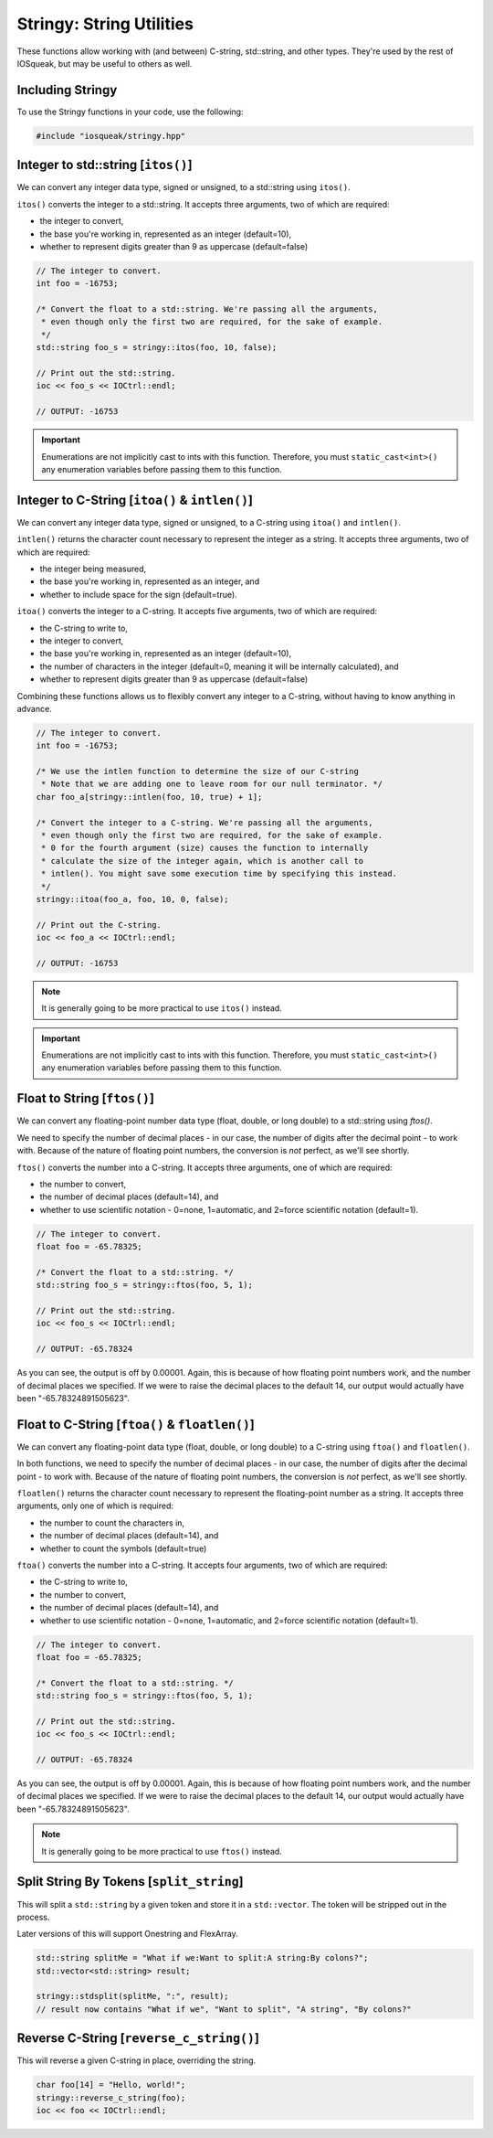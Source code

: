 Stringy: String Utilities
###################################

These functions allow working with (and between) C-string, std::string,
and other types. They're used by the rest of IOSqueak, but may be useful to
others as well.

Including Stringy
=================================

To use the Stringy functions in your code, use the following:

..  code-block:: c++

    #include "iosqueak/stringy.hpp"

Integer to std::string [``itos()``]
==================================================

We can convert any integer data type, signed or unsigned, to a std::string
using ``itos()``.

``itos()`` converts the integer to a std::string. It accepts three arguments,
two of which are required:

* the integer to convert,

* the base you're working in, represented as an integer (default=10),

* whether to represent digits greater than 9 as uppercase (default=false)

..  code-block:: c++

    // The integer to convert.
    int foo = -16753;

    /* Convert the float to a std::string. We're passing all the arguments,
     * even though only the first two are required, for the sake of example.
     */
    std::string foo_s = stringy::itos(foo, 10, false);

    // Print out the std::string.
    ioc << foo_s << IOCtrl::endl;

    // OUTPUT: -16753

..  important:: Enumerations are not implicitly cast to ints with this function.
    Therefore, you must ``static_cast<int>()`` any enumeration variables
    before passing them to this function.

Integer to C-String [``itoa()`` & ``intlen()``]
==================================================

We can convert any integer data type, signed or unsigned, to a C-string
using ``itoa()`` and ``intlen()``.

``intlen()`` returns the character count necessary to represent the integer
as a string. It accepts three arguments, two of which are required:

* the integer being measured,

* the base you're working in, represented as an integer, and

* whether to include space for the sign (default=true).

``itoa()`` converts the integer to a C-string. It accepts five arguments,
two of which are required:

* the C-string to write to,

* the integer to convert,

* the base you're working in, represented as an integer (default=10),

* the number of characters in the integer (default=0, meaning it will be
  internally calculated), and

* whether to represent digits greater than 9 as uppercase (default=false)

Combining these functions allows us to flexibly convert any integer to a
C-string, without having to know anything in advance.

..  code-block:: c++

    // The integer to convert.
    int foo = -16753;

    /* We use the intlen function to determine the size of our C-string
     * Note that we are adding one to leave room for our null terminator. */
    char foo_a[stringy::intlen(foo, 10, true) + 1];

    /* Convert the integer to a C-string. We're passing all the arguments,
     * even though only the first two are required, for the sake of example.
     * 0 for the fourth argument (size) causes the function to internally
     * calculate the size of the integer again, which is another call to
     * intlen(). You might save some execution time by specifying this instead.
     */
    stringy::itoa(foo_a, foo, 10, 0, false);

    // Print out the C-string.
    ioc << foo_a << IOCtrl::endl;

    // OUTPUT: -16753

..  note:: It is generally going to be more practical to use ``itos()`` instead.

..  important:: Enumerations are not implicitly cast to ints with this function.
    Therefore, you must ``static_cast<int>()`` any enumeration variables
    before passing them to this function.

Float to String [``ftos()``]
================================

We can convert any floating-point number data type (float, double, or long
double) to a std::string using `ftos()`.

We need to specify the number of decimal places - in our case, the number of
digits after the decimal point - to work with. Because of the nature of floating
point numbers, the conversion is *not* perfect, as we'll see shortly.

``ftos()`` converts the number into a C-string. It accepts three arguments, one
of which are required:

* the number to convert,

* the number of decimal places (default=14), and

* whether to use scientific notation - 0=none, 1=automatic,
  and 2=force scientific notation (default=1).

..  code-block:: c++

    // The integer to convert.
    float foo = -65.78325;

    /* Convert the float to a std::string. */
    std::string foo_s = stringy::ftos(foo, 5, 1);

    // Print out the std::string.
    ioc << foo_s << IOCtrl::endl;

    // OUTPUT: -65.78324

As you can see, the output is off by 0.00001. Again, this is because of
how floating point numbers work, and the number of decimal places we
specified. If we were to raise the decimal places to the default 14, our output
would actually have been "-65.78324891505623".

Float to C-String [``ftoa()`` & ``floatlen()``]
=================================================

We can convert any floating-point data type (float, double, or long double)
to a C-string using ``ftoa()`` and ``floatlen()``.

In both functions, we need to specify the number of decimal places - in our case,
the number of digits after the decimal point - to work with. Because of the
nature of floating point numbers, the conversion is *not* perfect, as we'll
see shortly.

``floatlen()`` returns the character count necessary to represent the
floating-point number as a string. It accepts three arguments, only one of which
is required:

* the number to count the characters in,

* the number of decimal places (default=14), and

* whether to count the symbols (default=true)

``ftoa()`` converts the number into a C-string. It accepts four arguments, two
of which are required:

* the C-string to write to,

* the number to convert,

* the number of decimal places (default=14), and

* whether to use scientific notation - 0=none, 1=automatic,
  and 2=force scientific notation (default=1).

..  code-block:: bash

    // The integer to convert.
    float foo = -65.78325;

    /* Convert the float to a std::string. */
    std::string foo_s = stringy::ftos(foo, 5, 1);

    // Print out the std::string.
    ioc << foo_s << IOCtrl::endl;

    // OUTPUT: -65.78324

As you can see, the output is off by 0.00001. Again, this is because of
how floating point numbers work, and the number of decimal places we
specified. If we were to raise the decimal places to the default 14, our output
would actually have been "-65.78324891505623".

..  note:: It is generally going to be more practical to use ``ftos()`` instead.


Split String By Tokens [``split_string``]
===========================================

This will split a ``std::string`` by a given token and store it in a
``std::vector``. The token will be stripped out in the process.

Later versions of this will support Onestring and FlexArray.

..  code-block:: c++

    std::string splitMe = "What if we:Want to split:A string:By colons?";
    std::vector<std::string> result;

    stringy::stdsplit(splitMe, ":", result);
    // result now contains "What if we", "Want to split", "A string", "By colons?"

Reverse C-String [``reverse_c_string()``]
===================================

This will reverse a given C-string in place, overriding the string.

..  code-block:: c++

    char foo[14] = "Hello, world!";
    stringy::reverse_c_string(foo);
    ioc << foo << IOCtrl::endl;
